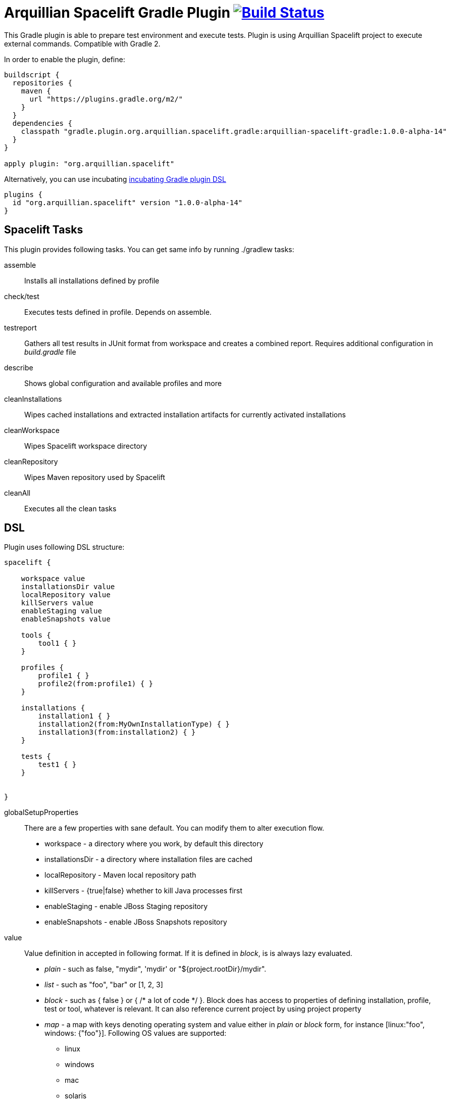 = Arquillian Spacelift Gradle Plugin image:https://travis-ci.org/arquillian/arquillian-spacelift-gradle.svg["Build Status", link="https://travis-ci.org/arquillian/arquillian-spacelift-gradle"]

This Gradle plugin is able to prepare test environment and execute tests.
Plugin is using Arquillian Spacelift project to execute external commands. Compatible with Gradle 2.

In order to enable the plugin, define:

[source,groovy]
----
buildscript {
  repositories {
    maven {
      url "https://plugins.gradle.org/m2/"
    }
  }
  dependencies {
    classpath "gradle.plugin.org.arquillian.spacelift.gradle:arquillian-spacelift-gradle:1.0.0-alpha-14"
  }
}

apply plugin: "org.arquillian.spacelift"
----

Alternatively, you can use incubating https://gradle.org/docs/current/userguide/plugins.html:[incubating Gradle plugin DSL]

[source,groovy]
----
plugins {
  id "org.arquillian.spacelift" version "1.0.0-alpha-14"
}
----

== Spacelift Tasks

This plugin provides following tasks. You can get same info by running +./gradlew tasks+:

assemble::
    Installs all installations defined by profile
check/test::
    Executes tests defined in profile. Depends on +assemble+.
testreport::
    Gathers all test results in JUnit format from workspace and creates a combined report. Requires additional configuration in _build.gradle_ file
describe::
    Shows global configuration and available profiles and more
cleanInstallations::
    Wipes cached installations and extracted installation artifacts for currently activated installations
cleanWorkspace::
    Wipes Spacelift workspace directory
cleanRepository::
    Wipes Maven repository used by Spacelift
cleanAll::
    Executes all the +clean+ tasks

== DSL

Plugin uses following DSL structure:

[code,groovy]
----
spacelift {

    workspace value
    installationsDir value
    localRepository value
    killServers value
    enableStaging value
    enableSnapshots value

    tools {
        tool1 { }
    }

    profiles {
        profile1 { }
        profile2(from:profile1) { }
    }

    installations {
        installation1 { }
        installation2(from:MyOwnInstallationType) { }
        installation3(from:installation2) { } 
    }

    tests {
        test1 { }
    }

    
}
----

globalSetupProperties::
    There are a few properties with sane default. You can modify them to alter execution flow.
+
* +workspace+ - a directory where you work, by default this directory 
* +installationsDir+ - a directory where installation files are cached
* +localRepository+ - Maven local repository path
* +killServers+ - {true|false} whether to kill Java processes first
* +enableStaging+ - enable JBoss Staging repository
* +enableSnapshots+ - enable JBoss Snapshots repository


value::
    Value definition in accepted in following format. If it is defined in _block_, is is always lazy evaluated.
+
* _plain_ - such as +false+, +"mydir"+, +'mydir'+ or +"${project.rootDir}/mydir"+.
* _list_ - such as +"foo", "bar"+ or +[1, 2, 3]+
* _block_ - such as +{ false }+ or +{ /* a lot of code */ }+. Block does has access to properties of defining installation, profile, test or tool, whatever is relevant. It can also reference current project by using +project+ property
* _map_ - a map with keys denoting operating system and value either in _plain_ or _block_ form, for instance +[linux:"foo", windows: {"foo"}]+. Following OS values are supported:
** +linux+
** +windows+
** +mac+
** +solaris+
+
 
NOTE: If you are using a _map_, you need to use parenthesis around parameters

tools::
    Tools allow you to define external commands that should be available on local system. Tools can be inherited from previously defined tools.
    Following tools are always expected to be present: _ant_ and _mvn_
+
[source,groovy]
----
toolName {
    command value
    allowedExitCodes value
    interaction value
    isDaemon value
    environment value
}
----
+
command::
    Command defines what will be executed. In case you provide _string_ or _list of strings_, it will be transformed to 
    Spacelift +CommandBuilder+. In case you are using _block_, you are supposed to return +CommandBuilder+. In case of
    map, you can use *windows*, *linux*, *mac* and *solaris* keys that will match the platform. The block will register a +CommandTool+ 
    you can retrieve by +Spacelift.task('toolName')+ later on.
allowedExitCode::
    Exit codes that command executing can return, by default +0+
interaction::
    Interaction with the command process, by default +GradleSpaceliftDelegate.ECHO_OUTPUT+
isDaemon::
    By default +false+. If set to +true+, tool will spawn a process that will survive Gradle execution exit.
environment::
    By default +[:]+. Properties to be added to process environment.

profiles::
    Profiles consist of installations to be installed and tests to be executed. You can use -P__profileName__ to trigger
    specific profile, otherwise default profile is triggered. _default_ profile is expected to be present. Note, you need
    define profileName quoted in case of _default_. Profiles can be inherited from previous created profiles.
+
[source,groovy]
----
profileName {
    enabledInstallations 'installation1', 'installation2'
    tests 'test1', 'test3', 'test27'
    excludedTests 'test3'
}
----
+

You can exclude tests from execution by _excludedTests_ on profile where you specify which tests you do not want to execute. By triggering the above profile, only _test1_ and _test27_ will be executed.

NOTE: You can also use +*+ to enable all defined installations and or tests for profile. And you can also use _value_ notion and construct a list of strings to match installation names.


installations::
    Installations provides a way how to bring additional tools to you test environment. Installation is automatically downloaded
    or fetched from local cache and extracted, based on current OS. Installations can be inherited from previously defined installations or you can 
    define your own installation DSL by implementing +Installation+ and point installation to its class.
    Following description holds for _DefaultInstallation_:
+
[source,groovy]
----
installationName {
    product value
    version value
    fileName value
    remoteUrl value
    home value
    autoExtract value
    isInstalled value 
    preconditions value 
    }
    extractMapper { /* Any UncompressTool call(s) */ }
    tools {
        tool1 {
            command value
            allowedExitCodes value
            interaction value
            isDaemon value
            environment value
        }
    }
    postActions {
    }
}
otherInstallation(from:installationName) {
    // reuses all values from installationName and then redefines home directory
    home newValue
}
myInstallation(from:MyInstallationClass) {
    // uses your own DSL, myBlock has to be a Closure typed property of MyInstallationClass
    myBlock { }
}
----
+
Following DSL blocks are available::

* product - name of product, used for storing installation in _installationsDir_
* version - version of product, used for storing installation in _installationsDir_
* fileName - name of file as downloaded in _workspace_. Can be map, same keys as for _tool_
* remoteUrl - URL where to download from. Can be map, same keys as for _tool_
* home - name of dir in _workspace_ where installation is extracted. Can be map, same keys as for _tool_
* autoExtract - by default +true+, consider installation an archive and extract it to _workspace_ directory
* isInstalled - by default check for installation _home_ existence, if evaluated to +true+, installation is skipped
* preconditions - this closure is optional and when specified, it has to return boolean value. If evaluated to +false+, installation is skipped, if +true+, installation is performed.
* extractMapper - optional calls on https://github.com/arquillian/arquillian-spacelift/blob/master/spacelift-impl/src/main/java/org/arquillian/spacelift/tool/basic/UncompressTool.java[UncompressTool] performed prior extraction happens. For instance, this removes first directory from extracted path and extracts archive to directory defined by +home+
+
[source]
----
extractMapper {
    toDir(home)
    cutdirs()
}
----
+
* tools - allows to define tool(s) that will be available after installation is done, same syntax as _tools_ block_
* postActions - defines actions to be performed after installation is extracted

tests::
    Tests define a block of commands to be executed in *test* Gradle task. If you provide +dataProvider+ block, test
    execution (including before and after test phases) will iterate over data provided. Tests can inherit from previously defined tests or use your own DSL, same as +Installation+.
    Following description holds for _DefaultTest_:
+
[source,groovy]
----
testName {
    dataProvider {
        // return an array here, allows to parametrize tests
    }
    beforeSuite { 
        // executed once prior all tests
    }
    beforeTest { value ->
        // executed prior test
    }
    execute { value ->
        // your commands here
    }
    afterTest { value ->
        // executed after test
    }
    afterSuite {
        // executed once prior all tests
    }
}
----

== Referencing DSL elements in Gradle

In case you need, you can reference them directly in the code by its name. For instance, to reference home of installation named _selenium_ in your tests, you can use following syntax

[source,groovy]
----
installations {
    selenium {
        home "the-home"
    }
}
tests {
    testName {
        execute {
            assertThat selenium.home, is(notNullValue())
        }
    }
}
----

Direct reference can be used for any installation, test, tool or profile. References are resolved in this order, in case there are two objects with different type and same name, further
possible references are ignored and a warning is logged. It means it is safer to use unique names per all types.

NOTE: In case you need reference DSL object indirectly, for instance you have two objects with the same name or it is shaded by local variable, you can use indirect syntax in form +project.spacelift.installations['installationName']+. Same call exists for tools, profiles and tests. 

== Execution parameters

It is possible to modify what tests will be run and what installations will be installed. Apart from profile option, you can use:

[source,bash]
----
-Pinstallations=comma,separated,values
-Ptests=comma,separated,values
----

This will ignore installations and tests defined by profile and instead will install +comma+, +separated+ and +value+. If _test_ task is executed,
it will perform test execution for tests +comma+, +separated+ and +value+.

If you need to reference profile, installations or tests from Gradle script, these are exposed as:

* +project.selectedProfile+
* +project.selectedInstallations+
* +project.selectedTests+

All represented by appropriate object.

=== Manual profile definitions

In cases you want to execute only a subset of installations or tests of given profile, you can combine activated profile with manual
override of installations and or tests.

For instance, following call installs all installations from *default* profile but executes only *myTestName* test.

[code,bash]
----
gradle -Pdefault -Ptests=myTestName test
----

Whereas this call completely ignores profile and installs *myTestNameRequirement* and then executes *myTestName*:

[code,bash]
----
gradle -Pinstallations=myTestNameRequirement -Ptests=myTestName test
----

NOTE: If you want to skip tests or installations altogether, use following syntax +gradle -Pinstallations= test+


== Default values

Groovy allows user to specify additional project properties using +ext+ block:

[source,groovy]
----
ext {
    property = value
}
----

You can use this block to store global objects needed during execution.
The plugin additionally allows following goodies for property definitions:

Default values::
    If a property starts with +default+, it is used if user won't override it from command line. Example: +defaultAndroidVersion=19+ will 
    become available as +androidVersion+ property in the project.
Overriding default values::
    User can override any default value by using +-PpropertyName=value+ from command line. Example: +-PandroidVersion=17,18+ will override
    +defaultAndroidVersion+ value with +[18,19]+.
Parsing of user supplied values::
    User defined properties on command line are automatically split by +,+ character and converted into array.

== Spacelift Tools and Task

You can benefit from following tools and tasks, either from Spacelift itself or provided by this plugin:

* DownloadTool - downloads a file
* UnzipTool - extracts a zip file
* CommandTool - executes external command
* AntExecutor - executes Ant command. Requires _ant_ tool
* MavenExecutor - executes Maven command. Requires _mvn_ tool
* JavaExecutor - executes Java command. Requires _java_ tool
* XmlFileLoader - loads xml from file into +Node+
* XmlTextLoader - loads xml from text into +Node+
* XmlUpdater - stores +Node+ into file
* ArquillianXmlUpdater - updates container and/or extension properties in _arquillian.xml_ files
* PomXmlUpdater - updates properties in _pom.xml_ files
* SettingsXmlUpdater - updates _settings.xml_ with additional repositories, sets +localRepository+
* KillJavas - kills running Java processes (Selenium, JBoss AS/WildFly containers) and processes occupying ports
* StandaloneXmlUpdater - allows to add keystore/truststore configuration to _standalone.xml_
* DomainXmlUpdater - allows to add keystore/truststore configuration to _domain.xml_
* AndroidSdkUpdater - allows to fetch binaries for specific Android SDK target - you need to agree with Android SDK license first. Requires _android_ tool.
* AndroidSdkOptForStats - allows to opt out for stats - you need to agree with Android SDK license first
* AndroidEmulatorStarter - starts Android emulator
* AndroidEmulatorStopper - stops Android emulator
* AVDCreator - creates Android Virtual Devices
* CordovaExecutor - executes Cordova commands
* RHELVersion - determines version of RHEL system

== Release new version

Follow this process to release new version:

1. Update version to release version in _build.gradle_
2. Execute +gradle publish -Dmaven.settings=/path/to/settings.xml+. Note that your _settings.xml_ need to contain JBoss Nexus repository configuration, according to
    *Deploy to the JBoss Repository* section at https://developer.jboss.org/wiki/MavenGettingStarted-Developers
3. Execute +gradle publishPlugins+ to publish plugin in Gradle Plugin Repository. Note that your _~/.gradle/gradle.properties_ should contain API key according to
    https://plugins.gradle.org/docs/submit 
4. Tag current commit via +git tag+
5. Bump version to next development version

== Releasing SNAPSHOT version to local Maven Repository

In order to build and publish SNAPSHOT plugin, use +gradle build publishToMavenLocal+.
